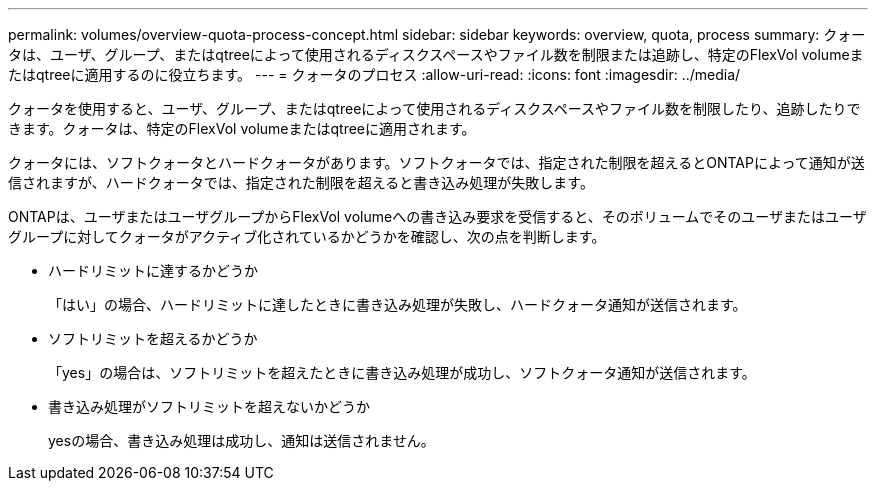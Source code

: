 ---
permalink: volumes/overview-quota-process-concept.html 
sidebar: sidebar 
keywords: overview, quota, process 
summary: クォータは、ユーザ、グループ、またはqtreeによって使用されるディスクスペースやファイル数を制限または追跡し、特定のFlexVol volumeまたはqtreeに適用するのに役立ちます。 
---
= クォータのプロセス
:allow-uri-read: 
:icons: font
:imagesdir: ../media/


[role="lead"]
クォータを使用すると、ユーザ、グループ、またはqtreeによって使用されるディスクスペースやファイル数を制限したり、追跡したりできます。クォータは、特定のFlexVol volumeまたはqtreeに適用されます。

クォータには、ソフトクォータとハードクォータがあります。ソフトクォータでは、指定された制限を超えるとONTAPによって通知が送信されますが、ハードクォータでは、指定された制限を超えると書き込み処理が失敗します。

ONTAPは、ユーザまたはユーザグループからFlexVol volumeへの書き込み要求を受信すると、そのボリュームでそのユーザまたはユーザグループに対してクォータがアクティブ化されているかどうかを確認し、次の点を判断します。

* ハードリミットに達するかどうか
+
「はい」の場合、ハードリミットに達したときに書き込み処理が失敗し、ハードクォータ通知が送信されます。

* ソフトリミットを超えるかどうか
+
「yes」の場合は、ソフトリミットを超えたときに書き込み処理が成功し、ソフトクォータ通知が送信されます。

* 書き込み処理がソフトリミットを超えないかどうか
+
yesの場合、書き込み処理は成功し、通知は送信されません。


